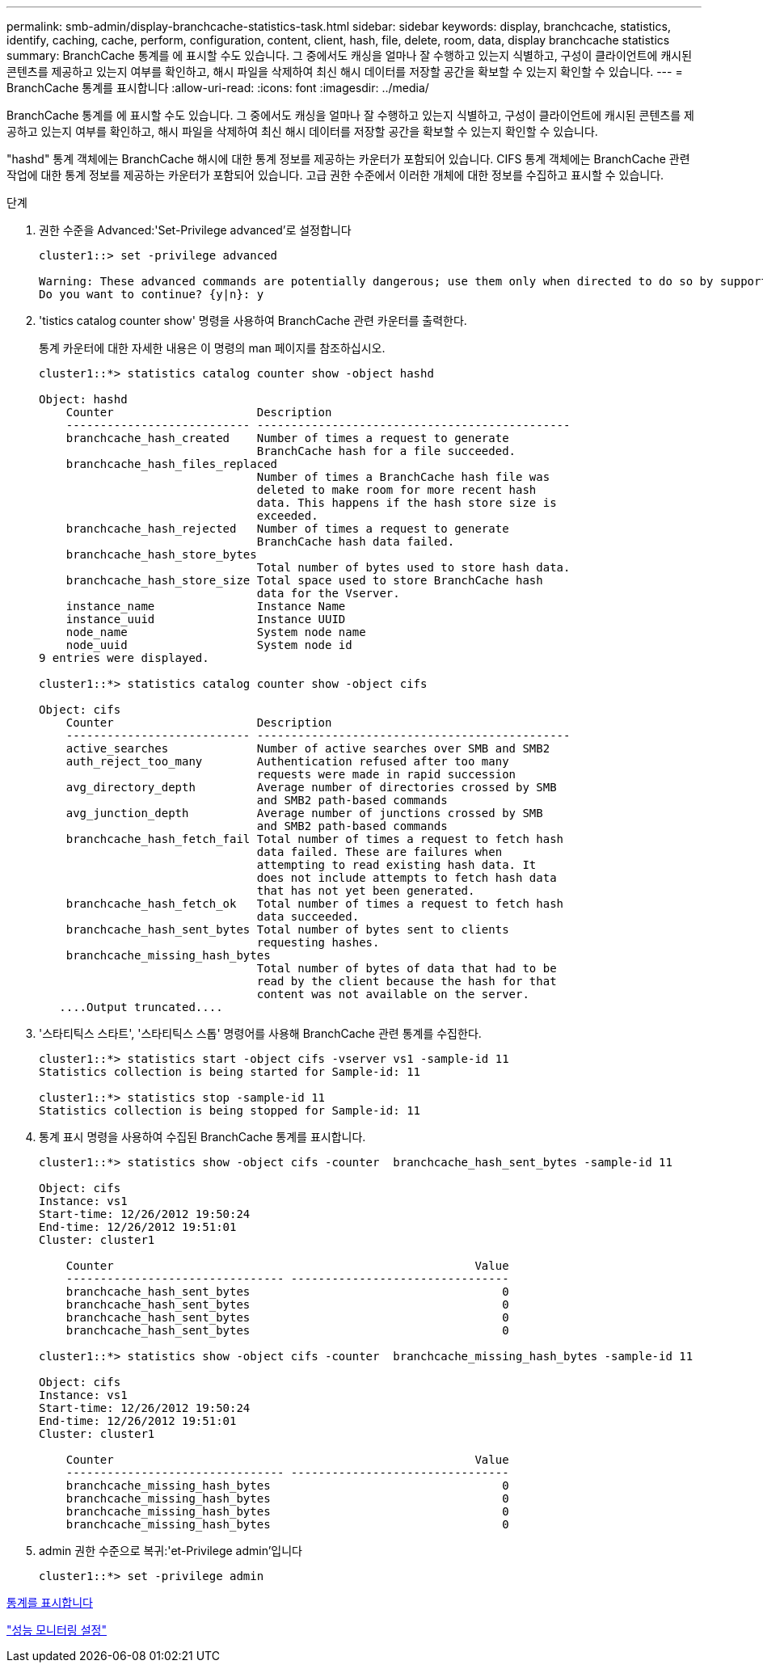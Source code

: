 ---
permalink: smb-admin/display-branchcache-statistics-task.html 
sidebar: sidebar 
keywords: display, branchcache, statistics, identify, caching, cache, perform, configuration, content, client, hash, file, delete, room, data, display branchcache statistics 
summary: BranchCache 통계를 에 표시할 수도 있습니다. 그 중에서도 캐싱을 얼마나 잘 수행하고 있는지 식별하고, 구성이 클라이언트에 캐시된 콘텐츠를 제공하고 있는지 여부를 확인하고, 해시 파일을 삭제하여 최신 해시 데이터를 저장할 공간을 확보할 수 있는지 확인할 수 있습니다. 
---
= BranchCache 통계를 표시합니다
:allow-uri-read: 
:icons: font
:imagesdir: ../media/


[role="lead"]
BranchCache 통계를 에 표시할 수도 있습니다. 그 중에서도 캐싱을 얼마나 잘 수행하고 있는지 식별하고, 구성이 클라이언트에 캐시된 콘텐츠를 제공하고 있는지 여부를 확인하고, 해시 파일을 삭제하여 최신 해시 데이터를 저장할 공간을 확보할 수 있는지 확인할 수 있습니다.

"hashd" 통계 객체에는 BranchCache 해시에 대한 통계 정보를 제공하는 카운터가 포함되어 있습니다. CIFS 통계 객체에는 BranchCache 관련 작업에 대한 통계 정보를 제공하는 카운터가 포함되어 있습니다. 고급 권한 수준에서 이러한 개체에 대한 정보를 수집하고 표시할 수 있습니다.

.단계
. 권한 수준을 Advanced:'Set-Privilege advanced'로 설정합니다
+
[listing]
----
cluster1::> set -privilege advanced

Warning: These advanced commands are potentially dangerous; use them only when directed to do so by support personnel.
Do you want to continue? {y|n}: y
----
. 'tistics catalog counter show' 명령을 사용하여 BranchCache 관련 카운터를 출력한다.
+
통계 카운터에 대한 자세한 내용은 이 명령의 man 페이지를 참조하십시오.

+
[listing]
----
cluster1::*> statistics catalog counter show -object hashd

Object: hashd
    Counter                     Description
    --------------------------- ----------------------------------------------
    branchcache_hash_created    Number of times a request to generate
                                BranchCache hash for a file succeeded.
    branchcache_hash_files_replaced
                                Number of times a BranchCache hash file was
                                deleted to make room for more recent hash
                                data. This happens if the hash store size is
                                exceeded.
    branchcache_hash_rejected   Number of times a request to generate
                                BranchCache hash data failed.
    branchcache_hash_store_bytes
                                Total number of bytes used to store hash data.
    branchcache_hash_store_size Total space used to store BranchCache hash
                                data for the Vserver.
    instance_name               Instance Name
    instance_uuid               Instance UUID
    node_name                   System node name
    node_uuid                   System node id
9 entries were displayed.

cluster1::*> statistics catalog counter show -object cifs

Object: cifs
    Counter                     Description
    --------------------------- ----------------------------------------------
    active_searches             Number of active searches over SMB and SMB2
    auth_reject_too_many        Authentication refused after too many
                                requests were made in rapid succession
    avg_directory_depth         Average number of directories crossed by SMB
                                and SMB2 path-based commands
    avg_junction_depth          Average number of junctions crossed by SMB
                                and SMB2 path-based commands
    branchcache_hash_fetch_fail Total number of times a request to fetch hash
                                data failed. These are failures when
                                attempting to read existing hash data. It
                                does not include attempts to fetch hash data
                                that has not yet been generated.
    branchcache_hash_fetch_ok   Total number of times a request to fetch hash
                                data succeeded.
    branchcache_hash_sent_bytes Total number of bytes sent to clients
                                requesting hashes.
    branchcache_missing_hash_bytes
                                Total number of bytes of data that had to be
                                read by the client because the hash for that
                                content was not available on the server.
   ....Output truncated....
----
. '스타티틱스 스타트', '스타티틱스 스톱' 명령어를 사용해 BranchCache 관련 통계를 수집한다.
+
[listing]
----
cluster1::*> statistics start -object cifs -vserver vs1 -sample-id 11
Statistics collection is being started for Sample-id: 11

cluster1::*> statistics stop -sample-id 11
Statistics collection is being stopped for Sample-id: 11
----
. 통계 표시 명령을 사용하여 수집된 BranchCache 통계를 표시합니다.
+
[listing]
----
cluster1::*> statistics show -object cifs -counter  branchcache_hash_sent_bytes -sample-id 11

Object: cifs
Instance: vs1
Start-time: 12/26/2012 19:50:24
End-time: 12/26/2012 19:51:01
Cluster: cluster1

    Counter                                                     Value
    -------------------------------- --------------------------------
    branchcache_hash_sent_bytes                                     0
    branchcache_hash_sent_bytes                                     0
    branchcache_hash_sent_bytes                                     0
    branchcache_hash_sent_bytes                                     0

cluster1::*> statistics show -object cifs -counter  branchcache_missing_hash_bytes -sample-id 11

Object: cifs
Instance: vs1
Start-time: 12/26/2012 19:50:24
End-time: 12/26/2012 19:51:01
Cluster: cluster1

    Counter                                                     Value
    -------------------------------- --------------------------------
    branchcache_missing_hash_bytes                                  0
    branchcache_missing_hash_bytes                                  0
    branchcache_missing_hash_bytes                                  0
    branchcache_missing_hash_bytes                                  0
----
. admin 권한 수준으로 복귀:'et-Privilege admin'입니다
+
[listing]
----
cluster1::*> set -privilege admin
----


xref:display-statistics-task.adoc[통계를 표시합니다]

link:../performance-config/index.html["성능 모니터링 설정"]

